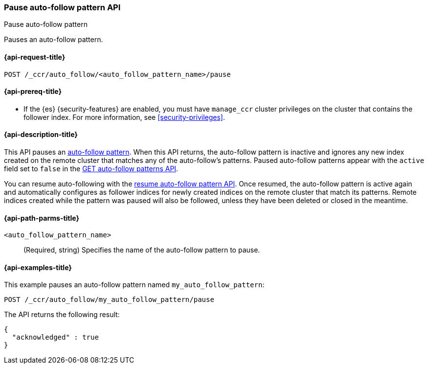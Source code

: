 [role="xpack"]
[testenv="platinum"]
[[ccr-pause-auto-follow-pattern]]
=== Pause auto-follow pattern API
++++
<titleabbrev>Pause auto-follow pattern</titleabbrev>
++++

Pauses an auto-follow pattern.

[[ccr-pause-auto-follow-pattern-request]]
==== {api-request-title}

//////////////////////////

[source,console]
--------------------------------------------------
PUT /_ccr/auto_follow/my_auto_follow_pattern
{
  "remote_cluster" : "remote_cluster",
  "leader_index_patterns" :
  [
    "leader_index"
  ],
  "follow_index_pattern" : "{{leader_index}}-follower"
}
--------------------------------------------------
// TEST[setup:remote_cluster]
// TESTSETUP

//////////////////////////

[source,console]
--------------------------------------------------
POST /_ccr/auto_follow/<auto_follow_pattern_name>/pause
--------------------------------------------------
// TEST[s/<auto_follow_pattern_name>/my_auto_follow_pattern/]

[[ccr-pause-auto-follow-pattern-prereqs]]
==== {api-prereq-title}

* If the {es} {security-features} are enabled, you must have `manage_ccr` cluster
privileges on the cluster that contains the follower index. For more information,
see <<security-privileges>>.

[[ccr-pause-auto-follow-pattern-desc]]
==== {api-description-title}

This API pauses an <<ccr-auto-follow,auto-follow pattern>>. When this API returns, the auto-follow pattern
is inactive and ignores any new index created on the remote cluster that matches any of
the auto-follow's patterns. Paused auto-follow patterns appear with the `active` field
set to `false` in the <<ccr-get-auto-follow-pattern, GET auto-follow patterns API>>.

You can resume auto-following with the <<ccr-resume-auto-follow-pattern,resume auto-follow pattern API>>.
Once resumed, the auto-follow pattern is active again and automatically configures as
follower indices for newly created indices on the remote cluster that match its patterns.
Remote indices created while the
pattern was paused will also be followed, unless they have been deleted or closed in the
meantime.

[[ccr-pause-auto-follow-pattern-path-parms]]
==== {api-path-parms-title}

`<auto_follow_pattern_name>`::
  (Required, string) Specifies the name of the auto-follow pattern to pause.


[[ccr-pause-auto-follow-pattern-examples]]
==== {api-examples-title}

This example pauses an auto-follow pattern named `my_auto_follow_pattern`:

[source,console]
--------------------------------------------------
POST /_ccr/auto_follow/my_auto_follow_pattern/pause
--------------------------------------------------
// TEST[setup:remote_cluster]

The API returns the following result:

[source,console-result]
--------------------------------------------------
{
  "acknowledged" : true
}
--------------------------------------------------
